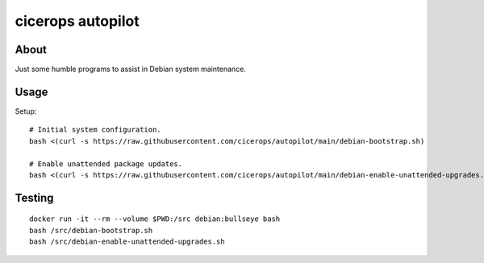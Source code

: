 ##################
cicerops autopilot
##################


*****
About
*****

Just some humble programs to assist in Debian system maintenance.


*****
Usage
*****

Setup::

    # Initial system configuration.
    bash <(curl -s https://raw.githubusercontent.com/cicerops/autopilot/main/debian-bootstrap.sh)

    # Enable unattended package updates.
    bash <(curl -s https://raw.githubusercontent.com/cicerops/autopilot/main/debian-enable-unattended-upgrades.sh)


*******
Testing
*******
::

    docker run -it --rm --volume $PWD:/src debian:bullseye bash
    bash /src/debian-bootstrap.sh
    bash /src/debian-enable-unattended-upgrades.sh
